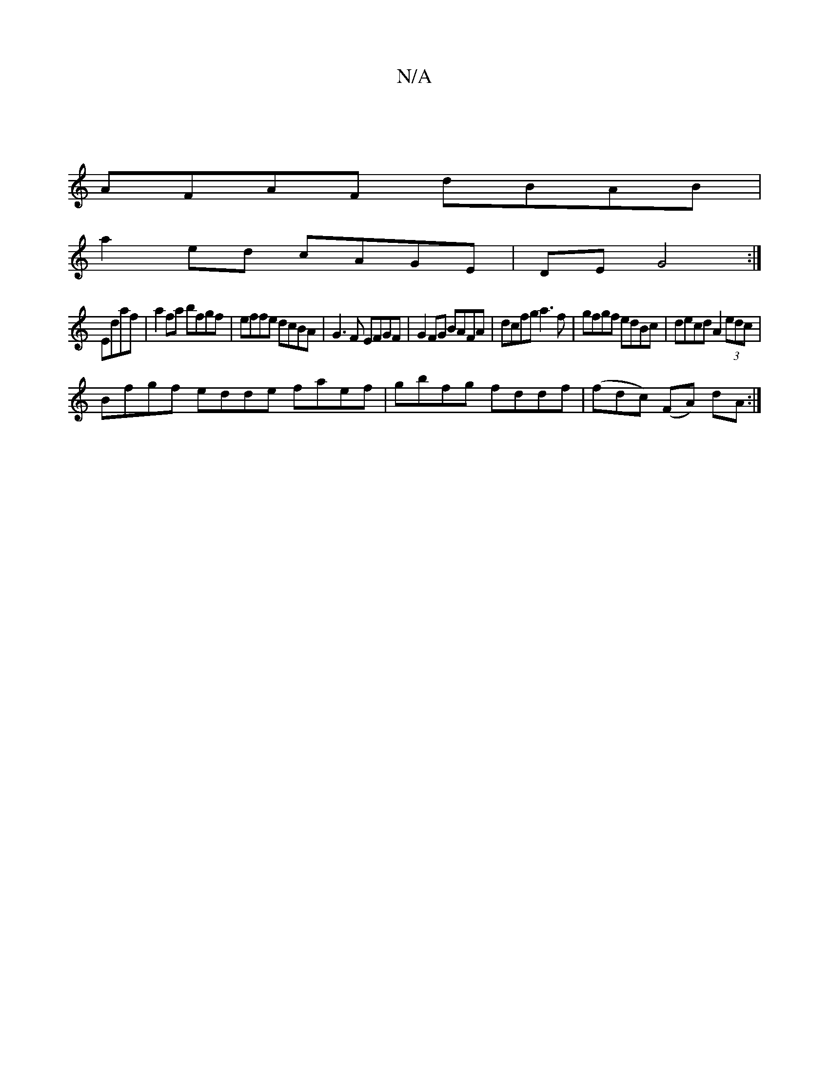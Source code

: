 X:1
T:N/A
M:4/4
R:N/A
K:Cmajor
|
AFAF dBAB|
a2 ed cAGE|DEG4:|
Edaf|a2 fa bfgf|effe dcBA|G3F EFGF|G2FG BAFA|dcfg a3f|gfgf edBc|decd A2 (3edc |
Bfgf edde faef|gbfg fddf|(fdc) (FA) dA:|

Bc|cBcB e2 ef|g2fd gfea|1 agfg feec|Acde fedc|B
